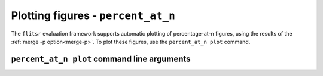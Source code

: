 Plotting figures - ``percent_at_n``
===============================================================================

The ``flitsr`` evaluation framework supports automatic plotting of
percentage-at-n figures, using the results of the :ref:`merge -p option<merge-p>`.
To plot these figures, use the ``percent_at_n plot`` command.


``percent_at_n plot`` command line arguments
-------------------------------------------------------------------------------

.. argparse::
   :module: flitsr.percent_at_n
   :func: get_parser
   :prog: percent_at_n plot
   :path: plot
   :nodescription:

